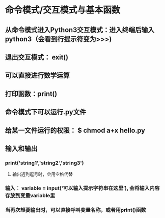 * 命令模式/交互模式与基本函数
** 从命令模式进入Python3交互模式：进入终端后输入 python3（会看到行提示符变为>>>)
** 退出交互模式： exit()
** 可以直接进行数学运算
** 打印函数：print()
** 命令模式下可以运行.py文件
** 给某一文件运行的权限： $ chmod a+x hello.py
** 输入和输出
*** print('string1','string2','string3')
**** 输出遇到逗号时，会用空格代替
*** 输入： variable = input(‘可以输入提示字符串在这里’), 会将输入内容存放到变量variable里
*** 当再次想要输出时，可以直接呼叫变量名称，或者用print()函数
